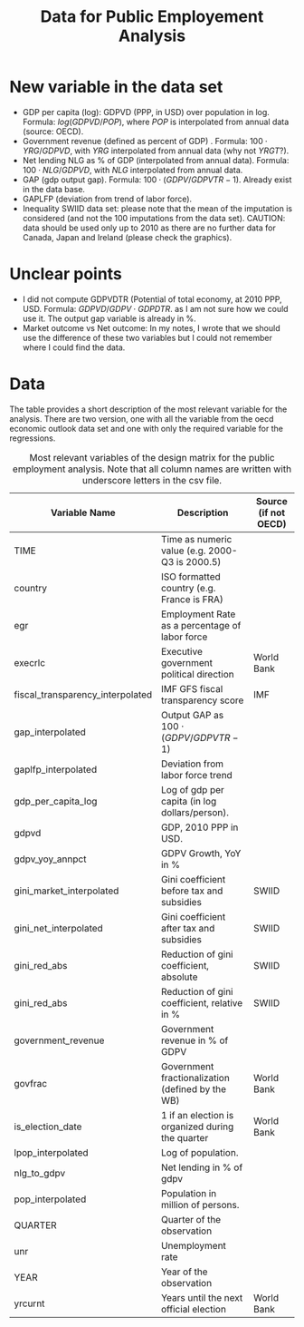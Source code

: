#+Title: Data for Public Employement Analysis
#+LATEX_HEADER: \usepackage{lmodern}
#+LATEX_HEADER: \usepackage[T1]{fontenc}
#+LATEX_HEADER: \usepackage{pdflscape}
#+LATEX_HEADER: \usepackage[margin=3cm]{geometry}
#+OPTIONS: ^:nil

* New variable in the data set

+ GDP per capita (log): GDPVD (PPP, in USD) over population in log. Formula:
  $log(GDPVD/POP)$, where $POP$ is interpolated from annual data (source: OECD).
+ Government revenue (defined as percent of GDP) . Formula: $100\cdot YRG/GDPVD$,
  with $YRG$ interpolated from annual data (why not $YRGT$?).
+ Net lending NLG as % of GDP (interpolated from annual data). Formula:
  $100\cdot NLG/GDPVD$, with $NLG$ interpolated from annual data.
+ GAP (gdp output gap). Formula: $100 \cdot (GDPV/GDPVTR-1)$. Already exist in
  the data base.
+ GAPLFP (deviation from trend of labor force).
+ Inequality SWIID data set: please note that the mean of the imputation is
  considered (and not the 100 imputations from the data set). CAUTION: data
  should be used only up to 2010 as there are no further data for Canada, Japan
  and Ireland (please check the graphics).

* Unclear points

+ I did not compute GDPVDTR (Potential of total economy, at 2010 PPP,
  USD. Formula: $GDPVD/GDPV \cdot GDPDTR$. as I am not sure how we could use
  it. The output gap variable is already in %.
+ Market outcome vs Net outcome: In my notes, I wrote that we should use
  the difference of these two variables but I could not remember where I could
  find the data.

* Data

  The table provides a short description of the most relevant variable for the
  analysis. There are two version, one with all the variable from the oecd
  economic outlook data set and one with only the required variable for the
  regressions.

#+LaTeX: \begin{landscape}

#+ATTR_LATEX: :environment longtable :booktabs
#+CAPTION: Most relevant variables of the design matrix for the public employment analysis. Note that all column names are written with underscore letters in the csv file.
| Variable Name                    | Description                                      | Source (if not OECD) |
|----------------------------------+--------------------------------------------------+----------------------|
| TIME                             | Time as numeric value (e.g. 2000-Q3 is 2000.5)   |                      |
| country                          | ISO formatted country (e.g. France is FRA)       |                      |
| egr                              | Employment Rate as a percentage of labor force   |                      |
| execrlc                          | Executive government political direction         | World Bank           |
| fiscal_transparency_interpolated | IMF GFS fiscal transparency score                | IMF                  |
| gap_interpolated                 | Output GAP as $100 \cdot (GDPV/GDPVTR-1)$        |                      |
| gaplfp_interpolated              | Deviation from labor force trend                 |                      |
| gdp_per_capita_log               | Log of gdp per capita (in log dollars/person).   |                      |
| gdpvd                            | GDP, 2010 PPP in USD.                            |                      |
| gdpv_yoy_annpct                  | GDPV Growth, YoY in %                            |                      |
| gini_market_interpolated         | Gini coefficient before tax and subsidies        | SWIID                |
| gini_net_interpolated            | Gini coefficient after tax and subsidies         | SWIID                |
| gini_red_abs                     | Reduction of gini coefficient, absolute          | SWIID                |
| gini_red_abs                     | Reduction of gini coefficient, relative in %     | SWIID                |
| government_revenue               | Government revenue in % of GDPV                  |                      |
| govfrac                          | Government fractionalization (defined by the WB) | World Bank           |
| is_election_date                 | 1 if an election is organized during the quarter | World Bank           |
| lpop_interpolated                | Log of population.                               |                      |
| nlg_to_gdpv                      | Net lending in % of gdpv                         |                      |
| pop_interpolated                 | Population in million of persons.                |                      |
| QUARTER                          | Quarter of the observation                       |                      |
| unr                              | Unemployment rate                                |                      |
| YEAR                             | Year of the observation                          |                      |
| yrcurnt                          | Years until the next official election           | World Bank           |
|----------------------------------+--------------------------------------------------+----------------------|


#+LaTeX: \end{landscape}
